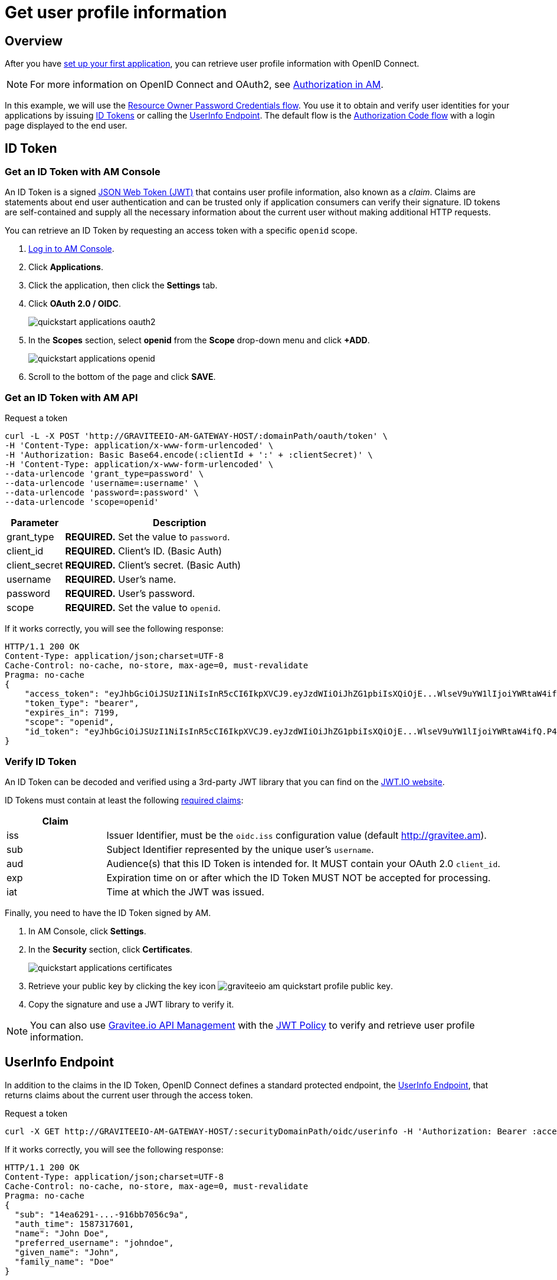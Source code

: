 = Get user profile information
:page-sidebar: am_3_x_sidebar
:page-permalink: am/current/am_quickstart_profile_information.html
:page-folder: am/quickstart
:page-layout: am

== Overview

After you have link:/am/current/am_quickstart_app_setup.html[set up your first application^], you can retrieve user profile information with OpenID Connect.

NOTE: For more information on OpenID Connect and OAuth2, see link:/am/current/am_overview_introduction.html#authorization-in-am[Authorization in AM^].

In this example, we will use the link:https://tools.ietf.org/html/rfc6749#section-1.3.3[Resource Owner Password Credentials flow^]. You use it to obtain and verify user identities for your applications by issuing link:http://openid.net/specs/openid-connect-core-1_0.html#IDToken[ID Tokens^] or calling the link:http://openid.net/specs/openid-connect-core-1_0.html#UserInfo[UserInfo Endpoint^]. The default flow is the link:https://tools.ietf.org/html/rfc6749#section-1.3.1[Authorization Code flow^] with a login page displayed to the end user.

== ID Token

=== Get an ID Token with AM Console

An ID Token is a signed link:https://tools.ietf.org/html/draft-ietf-oauth-json-web-token-32[JSON Web Token (JWT)^] that contains user profile information, also known as a _claim_.
Claims are statements about end user authentication and can be trusted only if application consumers can verify their signature.
ID tokens are self-contained and supply all the necessary information about the current user without making additional HTTP requests.

You can retrieve an ID Token by requesting an access token with a specific `openid` scope.

. link:/am/current/am_userguide_authentication.html[Log in to AM Console^].
. Click *Applications*.
. Click the application, then click the *Settings* tab.
. Click *OAuth 2.0 / OIDC*.
+
image::am/current/quickstart-applications-oauth2.png[]
+
. In the *Scopes* section, select *openid* from the *Scope* drop-down menu and click *+ADD*.
+
image::am/current/quickstart-applications-openid.png[]
+
. Scroll to the bottom of the page and click *SAVE*.

=== Get an ID Token with AM API

Request a token::

[source]
----
curl -L -X POST 'http://GRAVITEEIO-AM-GATEWAY-HOST/:domainPath/oauth/token' \
-H 'Content-Type: application/x-www-form-urlencoded' \
-H 'Authorization: Basic Base64.encode(:clientId + ':' + :clientSecret)' \
-H 'Content-Type: application/x-www-form-urlencoded' \
--data-urlencode 'grant_type=password' \
--data-urlencode 'username=:username' \
--data-urlencode 'password=:password' \
--data-urlencode 'scope=openid'
----

[width="100%",cols="2,8",frame="topbot",options="header,footer"]
|==========================
|Parameter       |Description
|grant_type      |*REQUIRED.* Set the value to `password`.
|client_id       |*REQUIRED.* Client's ID. (Basic Auth)
|client_secret   |*REQUIRED.* Client's secret. (Basic Auth)
|username        |*REQUIRED.* User's name.
|password        |*REQUIRED.* User's password.
|scope           |*REQUIRED.* Set the value to `openid`.
|==========================

If it works correctly, you will see the following response:

[source]
----
HTTP/1.1 200 OK
Content-Type: application/json;charset=UTF-8
Cache-Control: no-cache, no-store, max-age=0, must-revalidate
Pragma: no-cache
{
    "access_token": "eyJhbGciOiJSUzI1NiIsInR5cCI6IkpXVCJ9.eyJzdWIiOiJhZG1pbiIsXQiOjE...WlseV9uYW1lIjoiYWRtaW4ifQ.P4nEWfdOCR6ViWWu_uh7bowLQfttkOjBmmkqDIY1nxRoxsSWJjJCXaDmwzvcnmk6PsfuW9ZOryJ9AyMMXjE_4cR70w4OESy01qnH-kKAE9jiLt8wj1mbObZEhFYAVcDHOZeKGBs5UweW-s-9eTjbnO7y7i6OYuugZJ3qdKIhzlp9qhzwL2cqRDDwgYFq4iVnv21L302JtO22Q7Up9PGCGc3vxmcRhyQYiKB3TFtxnxm8fPMFcuHLdMuwaYSRp3EesOBXa8UN_iIokCGyk0Cw_KPvpRq91GU8x6cMnVEFXnlYokEuP3aYWE4VYcQu0_cErr122vD6774HSnOVns_BLA",
    "token_type": "bearer",
    "expires_in": 7199,
    "scope": "openid",
    "id_token": "eyJhbGciOiJSUzI1NiIsInR5cCI6IkpXVCJ9.eyJzdWIiOiJhZG1pbiIsXQiOjE...WlseV9uYW1lIjoiYWRtaW4ifQ.P4nEWfdOCR6ViWWu_uh7bowLQfttkOjBmmkqDIY1nxRoxsSWJjJCXaDmwzvcnmk6PsfuW9ZOryJ9AyMMXjE_4cR70w4OESy01qnH-kKAE9jiLt8wj1mbObZEhFYAVcDHOZeKGBs5UweW-s-9eTjbnO7y7i6OYuugZJ3qdKIhzlp9qhzwL2cqRDDwgYFq4iVnv21L302JtO22Q7Up9PGCGc3vxmcRhyQYiKB3TFtxnxm8fPMFcuHLdMuwaYSRp3EesOBXa8UN_iIokCGyk0Cw_KPvpRq91GU8x6cMnVEFXnlYokEuP3aYWE4VYcQu0_cErr122vD6774HSnOVns_BLA"
}
----

=== Verify ID Token

An ID Token can be decoded and verified using a 3rd-party JWT library that you can find on the link:https://jwt.io/[JWT.IO website^].

ID Tokens must contain at least the following link:http://openid.net/specs/openid-connect-core-1_0.html#IDToken[required claims^]:

[width="100%",cols="2,8",frame="topbot",options="header,footer"]
|==========================
|Claim      |
|iss        |Issuer Identifier, must be the `oidc.iss` configuration value (default http://gravitee.am).
|sub        |Subject Identifier represented by the unique user's `username`.
|aud        |Audience(s) that this ID Token is intended for. It MUST contain your OAuth 2.0 `client_id`.
|exp        |Expiration time on or after which the ID Token MUST NOT be accepted for processing.
|iat        |Time at which the JWT was issued.
|==========================

Finally, you need to have the ID Token signed by AM.

. In AM Console, click *Settings*.
. In the *Security* section, click *Certificates*.
+
image::am/current/quickstart-applications-certificates.png[]
+
. Retrieve your public key by clicking the key icon image:am/current/graviteeio-am-quickstart-profile-public-key.png[].
. Copy the signature and use a JWT library to verify it.

NOTE: You can also use link:https://www.gravitee.io/products/api-management[Gravitee.io API Management^] with the link:/apim/3.x/apim_policies_jwt.html[JWT Policy^] to verify and retrieve user profile information.

== UserInfo Endpoint

In addition to the claims in the ID Token, OpenID Connect defines a standard protected endpoint, the link:http://openid.net/specs/openid-connect-core-1_0.html#UserInfo[UserInfo Endpoint^], that returns claims about the current user through the access token.

Request a token::

[subs="verbatim"]
----
curl -X GET http://GRAVITEEIO-AM-GATEWAY-HOST/:securityDomainPath/oidc/userinfo -H 'Authorization: Bearer :access_token'
----

If it works correctly, you will see the following response:

[source]
----
HTTP/1.1 200 OK
Content-Type: application/json;charset=UTF-8
Cache-Control: no-cache, no-store, max-age=0, must-revalidate
Pragma: no-cache
{
  "sub": "14ea6291-...-916bb7056c9a",
  "auth_time": 1587317601,
  "name": "John Doe",
  "preferred_username": "johndoe",
  "given_name": "John",
  "family_name": "Doe"
}
----

== Custom claims

The identity provider serves default claims such as the user's `username`, `given_name`, `family_name`, and so on. You can add custom claims by updating the identity provider configuration.

=== Add new user information

. In AM Console, click *Settings > Providers*.
. Select your identity provider settings, the click the *User mappers* tab.
. Map new custom claims with user attributes contained in your user data store.
+
image::am/current/graviteeio-am-quickstart-profile-user-mappers.png[]
+
. Custom user attributes will be available in the UserInfo Endpoint response.

TIP: You can find more information about User mapping in the link:/am/current/am_userguide_identity_provider_mapping.html[User and role mapping^] section.
